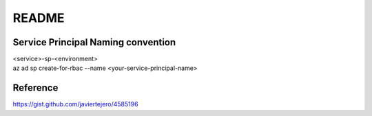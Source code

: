 README
======

Service Principal Naming convention
-----------------------------------
| <service>-sp-<environment>
| az ad sp create-for-rbac --name <your-service-principal-name>


Reference
---------
https://gist.github.com/javiertejero/4585196